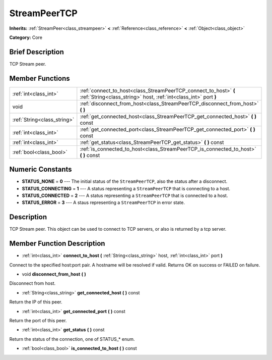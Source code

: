 .. Generated automatically by doc/tools/makerst.py in Godot's source tree.
.. DO NOT EDIT THIS FILE, but the StreamPeerTCP.xml source instead.
.. The source is found in doc/classes or modules/<name>/doc_classes.

.. _class_StreamPeerTCP:

StreamPeerTCP
=============

**Inherits:** :ref:`StreamPeer<class_streampeer>` **<** :ref:`Reference<class_reference>` **<** :ref:`Object<class_object>`

**Category:** Core

Brief Description
-----------------

TCP Stream peer.

Member Functions
----------------

+------------------------------+--------------------------------------------------------------------------------------------------------------------------------------+
| :ref:`int<class_int>`        | :ref:`connect_to_host<class_StreamPeerTCP_connect_to_host>` **(** :ref:`String<class_string>` host, :ref:`int<class_int>` port **)** |
+------------------------------+--------------------------------------------------------------------------------------------------------------------------------------+
| void                         | :ref:`disconnect_from_host<class_StreamPeerTCP_disconnect_from_host>` **(** **)**                                                    |
+------------------------------+--------------------------------------------------------------------------------------------------------------------------------------+
| :ref:`String<class_string>`  | :ref:`get_connected_host<class_StreamPeerTCP_get_connected_host>` **(** **)** const                                                  |
+------------------------------+--------------------------------------------------------------------------------------------------------------------------------------+
| :ref:`int<class_int>`        | :ref:`get_connected_port<class_StreamPeerTCP_get_connected_port>` **(** **)** const                                                  |
+------------------------------+--------------------------------------------------------------------------------------------------------------------------------------+
| :ref:`int<class_int>`        | :ref:`get_status<class_StreamPeerTCP_get_status>` **(** **)** const                                                                  |
+------------------------------+--------------------------------------------------------------------------------------------------------------------------------------+
| :ref:`bool<class_bool>`      | :ref:`is_connected_to_host<class_StreamPeerTCP_is_connected_to_host>` **(** **)** const                                              |
+------------------------------+--------------------------------------------------------------------------------------------------------------------------------------+

Numeric Constants
-----------------

- **STATUS_NONE** = **0** --- The initial status of the ``StreamPeerTCP``, also the status after a disconnect.
- **STATUS_CONNECTING** = **1** --- A status representing a ``StreamPeerTCP`` that is connecting to a host.
- **STATUS_CONNECTED** = **2** --- A status representing a ``StreamPeerTCP`` that is connected to a host.
- **STATUS_ERROR** = **3** --- A staus representing a ``StreamPeerTCP`` in error state.

Description
-----------

TCP Stream peer. This object can be used to connect to TCP servers, or also is returned by a tcp server.

Member Function Description
---------------------------

.. _class_StreamPeerTCP_connect_to_host:

- :ref:`int<class_int>` **connect_to_host** **(** :ref:`String<class_string>` host, :ref:`int<class_int>` port **)**

Connect to the specified host:port pair. A hostname will be resolved if valid. Returns OK on success or FAILED on failure.

.. _class_StreamPeerTCP_disconnect_from_host:

- void **disconnect_from_host** **(** **)**

Disconnect from host.

.. _class_StreamPeerTCP_get_connected_host:

- :ref:`String<class_string>` **get_connected_host** **(** **)** const

Return the IP of this peer.

.. _class_StreamPeerTCP_get_connected_port:

- :ref:`int<class_int>` **get_connected_port** **(** **)** const

Return the port of this peer.

.. _class_StreamPeerTCP_get_status:

- :ref:`int<class_int>` **get_status** **(** **)** const

Return the status of the connection, one of STATUS\_\* enum.

.. _class_StreamPeerTCP_is_connected_to_host:

- :ref:`bool<class_bool>` **is_connected_to_host** **(** **)** const


